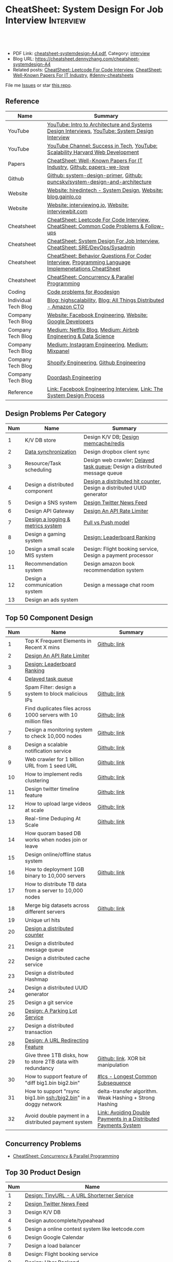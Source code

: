 * CheatSheet: System Design For Job Interview                     :Interview:
:PROPERTIES:
:type:     interview
:export_file_name: cheatsheet-systemdesign-A4.pdf
:END:

#+BEGIN_HTML
<a href="https://github.com/dennyzhang/cheatsheet.dennyzhang.com/tree/master/cheatsheet-systemdesign-A4"><img align="right" width="200" height="183" src="https://www.dennyzhang.com/wp-content/uploads/denny/watermark/github.png" /></a>
<div id="the whole thing" style="overflow: hidden;">
<div style="float: left; padding: 5px"> <a href="https://www.linkedin.com/in/dennyzhang001"><img src="https://www.dennyzhang.com/wp-content/uploads/sns/linkedin.png" alt="linkedin" /></a></div>
<div style="float: left; padding: 5px"><a href="https://github.com/dennyzhang"><img src="https://www.dennyzhang.com/wp-content/uploads/sns/github.png" alt="github" /></a></div>
<div style="float: left; padding: 5px"><a href="https://www.dennyzhang.com/slack" target="_blank" rel="nofollow"><img src="https://www.dennyzhang.com/wp-content/uploads/sns/slack.png" alt="slack"/></a></div>
</div>

<br/><br/>
<a href="http://makeapullrequest.com" target="_blank" rel="nofollow"><img src="https://img.shields.io/badge/PRs-welcome-brightgreen.svg" alt="PRs Welcome"/></a>
#+END_HTML

- PDF Link: [[https://github.com/dennyzhang/cheatsheet.dennyzhang.com/blob/master/cheatsheet-systemdesign-A4/cheatsheet-systemdesign-A4.pdf][cheatsheet-systemdesign-A4.pdf]], Category: [[https://cheatsheet.dennyzhang.com/category/interview/][interview]]
- Blog URL: https://cheatsheet.dennyzhang.com/cheatsheet-systemdesign-A4
- Related posts: [[https://cheatsheet.dennyzhang.com/cheatsheet-leetcode-A4][CheatSheet: Leetcode For Code Interview]], [[https://cheatsheet.dennyzhang.com/cheatsheet-paper-A4][CheatSheet: Well-Known Papers For IT Industry]], [[https://github.com/topics/denny-cheatsheets][#denny-cheatsheets]]

File me [[https://github.com/dennyzhang/cheatsheet.dennyzhang.com/issues][Issues]] or star [[https://github.com/dennyzhang/cheatsheet.dennyzhang.com][this repo]].
** Reference
| Name                 | Summary                                                                                              |
|----------------------+------------------------------------------------------------------------------------------------------|
| YouTube              | [[https://www.youtube.com/watch?v=ZgdS0EUmn70][YouTube: Intro to Architecture and Systems Design Interviews]], [[https://www.youtube.com/channel/UC9vLsnF6QPYuH51njmIooCQ][YouTube: System Design Interview]]       |
| YouTube              | [[https://www.youtube.com/channel/UC-vYrOAmtrx9sBzJAf3x_xw/featured][YouTube Channel: Success in Tech]], [[https://www.youtube.com/watch?v=-W9F__D3oY4&feature=youtu.be][YouTube: Scalability Harvard Web Development]]                       |
|----------------------+------------------------------------------------------------------------------------------------------|
| Papers               | [[https://cheatsheet.dennyzhang.com/cheatsheet-paper-A4][CheatSheet: Well-Known Papers For IT Industry]], [[https://github.com/papers-we-love/papers-we-love][Github: papers-we-love]]                                |
| Github               | [[https://github.com/donnemartin/system-design-primer/tree/master/solutions/system_design][Github: system-design-primer]], [[https://github.com/puncsky/system-design-and-architecture][Github: puncsky/system-design-and-architecture]]                         |
| Website              | [[https://www.hiredintech.com/app#system-design][Website: hiredintech - System Design]], [[http://blog.gainlo.co/index.php/category/system-design-interview-questions/][Website: blog.gainlo.co]]                                        |
| Website              | [[https://interviewing.io][Website: interviewing.io]], [[https://www.interviewbit.com/courses/system-design/][Website: interviewbit.com]]                                                  |
| Cheatsheet           | [[https://cheatsheet.dennyzhang.com/cheatsheet-leetcode-A4][CheatSheet: Leetcode For Code Interview]], [[https://cheatsheet.dennyzhang.com/cheatsheet-followup-A4][CheatSheet: Common Code Problems & Follow-ups]]               |
| Cheatsheet           | [[https://cheatsheet.dennyzhang.com/cheatsheet-systemdesign-A4][CheatSheet: System Design For Job Interview]], [[https://cheatsheet.dennyzhang.com/cheatsheet-sre-A4][CheatSheet: SRE/DevOps/Sysadmin]]                         |
| Cheatsheet           | [[https://cheatsheet.dennyzhang.com/cheatsheet-behavior-A4][CheatSheet: Behavior Questions For Coder Interview]], [[https://cheatsheet.dennyzhang.com/cheatsheet-language-A4][Programming Language Implemenetations CheatSheet]] |
| Cheatsheet           | [[https://cheatsheet.dennyzhang.com/cheatsheet-concurrency-A4][CheatSheet: Concurrency & Parallel Programming]]                                                       |
| Coding               | [[https://code.dennyzhang.com/review-oodesign][Code problems for #oodesign]]                                                                          |
|----------------------+------------------------------------------------------------------------------------------------------|
| Individual Tech Blog | [[http://highscalability.com/][Blog: highscalability]], [[https://www.allthingsdistributed.com][Blog: All Things Distributed - Amazon CTO]]                                     |
| Company Tech Blog    | [[https://www.facebook.com/pg/Engineering/notes/][Website: Facebook Engineering]], [[https://developers.googleblog.com][Website: Google Developers]]                                            |
| Company Tech Blog    | [[https://medium.com/netflix-techblog][Medium: Netflix Blog]], [[https://medium.com/airbnb-engineering][Medium: Airbnb Engineering & Data Science]]                                      |
| Company Tech Blog    | [[https://instagram-engineering.com/][Medium: Instagram Engineering]], [[https://medium.com/mixpaneleng][Medium: Mixpanel]]                                                      |
| Company Tech Blog    | [[https://engineering.shopify.com/][Shopify Engineering]], [[https://github.blog/category/engineering/][Github Engineering]]                                                              |
| Company Tech Blog    | [[https://doordash.engineering/category/backend/][Doordash Engineering]]                                                                                 |
| Reference            | [[https://www.facebook.com/careers/life/preparing-for-your-software-engineering-interview-at-facebook/][Link: Facebook Engineering Interview]], [[https://www.hiredintech.com/classrooms/system-design/lesson/55][Link: The System Design Process]]                                |
** Design Problems Per Category
| Num | Name                                   | Summary                                                                    |
|-----+----------------------------------------+----------------------------------------------------------------------------|
|   1 | K/V DB store                           | Design K/V DB; [[https://architect.dennyzhang.com/design-redis][Design memcache/redis]]                                       |
|   2 | [[https://architect.dennyzhang.com/design-sync][Data synchronization]]                   | Design dropbox client sync                                                 |
|   3 | Resource/Task scheduling               | Design web crawler; [[https://architect.dennyzhang.com/explain-delayedqueue][Delayed task queue]]; Design a distributed message queue |
|   4 | Design a distributed component         | [[https://architect.dennyzhang.com/design-distributed-counter][Design a distributed hit counter]], Design a distributed UUID generator      |
|   5 | Design a SNS system                    | [[https://architect.dennyzhang.com/design-news-feed][Design Twitter News Feed]]                                                   |
|   6 | Design API Gateway                     | [[https://architect.dennyzhang.com/design-api-limiter/][Design An API Rate Limiter]]                                                 |
|   7 | [[https://architect.dennyzhang.com/design-logging][Design a logging & metrics system]]      | [[https://architect.dennyzhang.com/explain-poll-push][Pull vs Push model]]                                                         |
|   8 | Design a gaming system                 | [[https://architect.dennyzhang.com/design-leaderboard][Design: Leaderboard Ranking]]                                                |
|-----+----------------------------------------+----------------------------------------------------------------------------|
|  10 | Design a small scale MIS system        | Design: Flight booking service, Design a payment processor                 |
|  11 | Recommendation system                  | Design amazon book recommendation system                                   |
|  12 | Design a communication system          | Design a message chat room                                                 |
|  13 | Design an ads system                   |                                                                            |
#+TBLFM: $1=@-1$1+1;N
** Top 50 Component Design
| Num | Name                                                             | Summary                                                         |
|-----+------------------------------------------------------------------+-----------------------------------------------------------------|
|   1 | Top K Frequent Elements in Recent X mins                         | [[https://github.com/dennyzhang/cheatsheet.dennyzhang.com/blob/master/cheatsheet-systemdesign-A4/design-component.org#top-k-frequent-elements-in-recent-x-mins][Github: link]]                                                    |
|   2 | [[https://architect.dennyzhang.com/design-api-limiter/][Design An API Rate Limiter]]                                       |                                                                 |
|   3 | [[https://architect.dennyzhang.com/design-leaderboard][Design: Leaderboard Ranking]]                                      |                                                                 |
|   4 | [[https://architect.dennyzhang.com/explain-delayedqueue][Delayed task queue]]                                               |                                                                 |
|   5 | Spam Filter: design a system to block malicious IPs              | [[https://github.com/dennyzhang/cheatsheet.dennyzhang.com/blob/master/cheatsheet-systemdesign-A4/design-component.org#spam-filter-design-a-system-to-block-malicious-ips][Github: link]]                                                    |
|   6 | Find duplicates files across 1000 servers with 10 million files  | [[https://github.com/dennyzhang/cheatsheet.dennyzhang.com/blob/master/cheatsheet-systemdesign-A4/design-component.org#find-duplicates-files-across-1000-servers-with-10-million-files][Github: link]]                                                    |
|   7 | Design a monitoring system to check 10,000 nodes                 | [[https://github.com/dennyzhang/cheatsheet.dennyzhang.com/blob/master/cheatsheet-systemdesign-A4/design-component.org#design-a-system-checking-the-health-of-10000-nodes][Github: link]]                                                    |
|-----+------------------------------------------------------------------+-----------------------------------------------------------------|
|   8 | Design a scalable notification service                           | [[https://github.com/dennyzhang/cheatsheet.dennyzhang.com/blob/master/cheatsheet-systemdesign-A4/design-component.org#design-a-scalable-notification-service][Github: link]]                                                    |
|   9 | Web crawler for 1 billion URL from 1 seed URL                    | [[https://github.com/dennyzhang/cheatsheet.dennyzhang.com/blob/master/cheatsheet-systemdesign-A4/design-component.org#design-a-scalable-notification-service][Github: link]]                                                    |
|  10 | How to implement redis clustering                                | [[https://github.com/dennyzhang/cheatsheet.dennyzhang.com/blob/master/cheatsheet-systemdesign-A4/design-component.org#how-to-implement-redis-clustering][Github: link]]                                                    |
|  11 | Design twitter timeline feature                                  | [[https://github.com/dennyzhang/cheatsheet.dennyzhang.com/blob/master/cheatsheet-systemdesign-A4/design-component.org#design-twitter-timeline-feature][Github: link]]                                                    |
|  12 | How to upload large videos at scale                              | [[https://github.com/dennyzhang/cheatsheet.dennyzhang.com/blob/master/cheatsheet-systemdesign-A4/design-component.org#design-twitter-timeline-feature][Github: link]]                                                    |
|  13 | Real-time Deduping At Scale                                      | [[https://github.com/dennyzhang/cheatsheet.dennyzhang.com/blob/master/cheatsheet-systemdesign-A4/design-component.org#real-time-deduping-at-scale][Github: link]]                                                    |
|  14 | How quoram based DB works when nodes join or leave               |                                                                 |
|-----+------------------------------------------------------------------+-----------------------------------------------------------------|
|  15 | Design online/offline status system                              |                                                                 |
|  16 | How to deployment 1GB binary to 10,000 servers                   | [[https://github.com/dennyzhang/cheatsheet.dennyzhang.com/blob/master/cheatsheet-systemdesign-A4/design-component.org#how-to-deploy-1gb-binary-to-10000-servers][Github: link]]                                                    |
|  17 | How to distribute TB data from a server to 10,000 nodes          |                                                                 |
|  18 | Merge big datasets across different servers                      | [[https://github.com/dennyzhang/cheatsheet.dennyzhang.com/blob/master/cheatsheet-systemdesign-A4/design-component.org#store-2tb-data-in-three-1tb-disks-with-redundancy][Github: link]]                                                    |
|  19 | Unique url hits                                                  |                                                                 |
|  20 | [[https://architect.dennyzhang.com/design-distributed-counter][Design a distributed counter]]                                     |                                                                 |
|  21 | Design a distributed message queue                               |                                                                 |
|  22 | Design a distributed cache service                               |                                                                 |
|  23 | Design a distributed Hashmap                                     |                                                                 |
|  24 | Design a distributed UUID generator                              |                                                                 |
|  25 | Design a git service                                             |                                                                 |
|  26 | [[https://architect.dennyzhang.com/design-parkinglot/][Design: A Parking Lot Service]]                                    |                                                                 |
|  27 | Design a distributed transaction                                 |                                                                 |
|  28 | [[https://architect.dennyzhang.com/design-url-redirect/][Design: A URL Redirecting Feature]]                                |                                                                 |
|  29 | Give three 1TB disks, how to store 2TB data with redundancy      | [[https://github.com/dennyzhang/cheatsheet.dennyzhang.com/blob/master/cheatsheet-systemdesign-A4/design-component.org#store-2tb-data-in-three-1tb-disks-with-redundancy][Github: link]]. XOR bit manipulation                              |
|  30 | How to support feature of "diff big1.bin big2.bin"               | [[https://code.dennyzhang.com/followup-lcs][#lcs - Longest Common Subsequence]]                               |
|  31 | How to support "rsync big1.bin ssh:/big2.bin" in a doggy network | delta-transfer algorithm. Weak Hashing + Strong Hashing         |
|  32 | Avoid double payment in a distributed payment system             | [[https://medium.com/airbnb-engineering/avoiding-double-payments-in-a-distributed-payments-system-2981f6b070bb][Link: Avoiding Double Payments in a Distributed Payments System]] |
#+TBLFM: $1=@-1$1+1;N
** Concurrency Problems
- [[https://cheatsheet.dennyzhang.com/cheatsheet-concurrency-A4][CheatSheet: Concurrency & Parallel Programming]]
#+TBLFM: $1=@-1$1+1;N
** Top 30 Product Design
| Num | Name                                                       |   |
|-----+------------------------------------------------------------+---|
|   1 | [[https://architect.dennyzhang.com/design-url-redirect/][Design: TinyURL - A URL Shorterner Service]]                 |   |
|   2 | [[https://architect.dennyzhang.com/design-news-feed][Design Twitter News Feed]]                                   |   |
|   3 | Design K/V DB                                              |   |
|   4 | Design autocomplete/typeahead                              |   |
|-----+------------------------------------------------------------+---|
|   5 | Design a online contest system like leetcode.com           |   |
|   6 | Design Google Calendar                                     |   |
|   7 | Design a load balancer                                     |   |
|   8 | Design: Flight booking service                             |   |
|   9 | [[https://architect.dennyzhang.com/design-uber/][Design: Uber Backend]]                                       |   |
|  10 | [[https://architect.dennyzhang.com/design-elevator/][Design: An Elevator Service]]                                |   |
|  11 | Design amazon shopping cart                                |   |
|  12 | [[https://architect.dennyzhang.com/design-google-suggestion/][Design: Google Suggestion Service]]                          |   |
|  13 | Design a payment processor                                 |   |
|  14 | Design google doc                                          |   |
|  15 | Design gmail                                               |   |
|  16 | Design RSS news reader                                     |   |
|  17 | Design a client-server API to build a rich document editor |   |
|  18 | Design instagram, a photo sharing app                      |   |
|  19 | Design Yelp, a location-based system                       |   |
|  20 | Design Pastebin.com                                        |   |
|  21 | Design amazon book recommendation system                   |   |
|  22 | Design Google PageRank                                     |   |
|  23 | Design messaging/notification system                       |   |
|  24 | [[https://architect.dennyzhang.com/design-redis][Design memcache/redis]]                                      |   |
|  25 | Design a voice conference system                           |   |
|  26 | Design an API gateway                                      |   |
|  27 | Design slack                                               |   |
|  28 | Design a service auto-discovery feature                    |   |
|  29 | Design a secrets management system                         |   |
|  30 | Design Google Adsense fraud detection                      |   |
|  31 | Design The Great Firewall                                  |   |
#+TBLFM: $1=@-1$1+1;N
#+BEGIN_HTML
<a href="https://cheatsheet.dennyzhang.com"><img align="right" width="185" height="37" src="https://raw.githubusercontent.com/dennyzhang/cheatsheet.dennyzhang.com/master/images/cheatsheet_dns.png"></a>
#+END_HTML
** Process Of System Design
| Num | Name                                            | Summary                                                                |
|-----+-------------------------------------------------+------------------------------------------------------------------------|
|   1 | Outline use cases: List major and focus on some | Show good sense. The questions you asked define your level             |
|   2 | Estimate scale: *Data* + *Traffic*              | Back-of-the-envelope estimation                                        |
|   3 | Defining data model                             | It helps to clarify how data will flow among different components      |
|   4 | Abstract design                                 | Sketch main components, explain workflow, avoid too deep for details   |
|   5 | Detailed design + discussion with interviewers  | Explain trade-off of your proposal + on-demand deep dive               |
|   6 | Identify and resolve Bottlenecks                | *Key challenges* + *Trade-Offs*. Usuaully no optimal solution(s)       |
|   7 | [[https://docs.microsoft.com/en-us/azure/architecture/guide/pillars][Scale your design]]                               | Availability, Resiliency, Scalability, Security, Serviceability, etc   |
|   8 | Show your relevant experience and learning      | Industry best practice; You experience of scaling/trade-off/resiliency |
#+TBLFM: $1=@-1$1+1;N

#+BEGIN_HTML
<iframe style="width:120px;height:240px;" marginwidth="0" marginheight="0" scrolling="no" frameborder="0" src="//ws-na.amazon-adsystem.com/widgets/q?ServiceVersion=20070822&OneJS=1&Operation=GetAdHtml&MarketPlace=US&source=ac&ref=qf_sp_asin_til&ad_type=product_link&tracking_id=dennyzhang-20&marketplace=amazon&region=US&placement=B06XPJML5D&asins=B06XPJML5D&linkId=9688cd3adb81a953935114b68a65989e&show_border=false&link_opens_in_new_window=false&price_color=333333&title_color=0066c0&bg_color=ffffff">
</iframe>
#+END_HTML
** Common Mistakes Of System Design
| Num | Name                                                      | Summary                            |
|-----+-----------------------------------------------------------+------------------------------------|
|   1 | Run into an opinioned solutions before clarification      | Inexperienced; Hard to communicate |
|   2 | Not driving the conversation                              | Inexperienced                      |
|   3 | General answers without your personal experience/thinking |                                    |
|   4 | Makes interviewers feeling you're stubborn                |                                    |
#+TBLFM: $1=@-1$1+1;N
** Top 30 Concepts For Feature/System Design
| Num | Name                                    | Summary                                                             |
|-----+-----------------------------------------+---------------------------------------------------------------------|
|   1 | [[https://architect.dennyzhang.com/explain-cache][Caching]]                                 | Stores data so that future requests of data retrieval can be faster |
|   2 | [[https://architect.dennyzhang.com/explain-messagequeue][Message Queue]]                           | Provides an asynchronous communications protocol,                   |
|   3 | [[https://architect.dennyzhang.com/explain-partition][Data Partition & Sharding]]               | Break up a big data volume into many smaller parts                  |
|   4 | [[https://architect.dennyzhang.com/explain-indexing][DB Indexing]]                             | Create indexes on multiple columns to speed up table look up        |
|   5 | [[https://architect.dennyzhang.com/explain-db-replication][DB replication]]                          | Duplicate data to increase service availability                     |
|   6 | [[https://architect.dennyzhang.com/explain-cap][CAP: Consistency/Availability/Partition]] | A distributed database system can only have 2 of the 3              |
|   7 | [[https://architect.dennyzhang.com/explain-nosql][DB: SQL & NoSQL]]                         | Relational databases and non-relational databases                   |
|-----+-----------------------------------------+---------------------------------------------------------------------|
|   8 | [[https://architect.dennyzhang.com/explain-coordination][Concurrency & Communication]]             |                                                                     |
|   9 | [[https://architect.dennyzhang.com/explain-locks][Pessimistic And Optimistic Locking]]      |                                                                     |
|  10 | [[https://architect.dennyzhang.com/explain-eventualconsistency][Consistency Module]]                      | weak consistency, eventual consistency, strong consistency          |
|  11 | Conflict resolution                     | Quorum, vector lock, reconcile on read/write, CRDTs                 |
|  12 | B+ Tree                                 |                                                                     |
|-----+-----------------------------------------+---------------------------------------------------------------------|
|  13 | [[https://architect.dennyzhang.com/explain-http][Networking: HTTP]]                        |                                                                     |
|  14 | [[https://architect.dennyzhang.com/explain-tcp-udp][Networking: TCP/UDP]]                     |                                                                     |
|  15 | [[https://architect.dennyzhang.com/explain-poll-push][Pull vs Push model]]                      |                                                                     |
|  16 | Garbage Collection                      |                                                                     |
|  17 | [[https://architect.dennyzhang.com/explain-memory-management][Memory Management]]                       |                                                                     |
|  18 | [[https://architect.dennyzhang.com/explain-heartbeat][Heartbeats]]                              |                                                                     |
|  19 | Self Protection                         | API Rate limit, [[https://en.wikipedia.org/wiki/Circuit_breaker][Circuit breaker]], [[https://en.wikipedia.org/wiki/Bulkhead_(partition)][bulkhead]], throttling               |
|  20 | Filesystem                              |                                                                     |
|  21 | API: RPC vs gRPC vs REST                |                                                                     |
|  22 | [[https://architect.dennyzhang.com/explain-loadbalancer][Load balancer]]                           |                                                                     |
|  23 | Scale up vs Scale out                   | Vertical scaling and Horizontal scaling                             |
|  24 | API Design                              |                                                                     |
|  25 | [[https://architect.dennyzhang.com/explain-session][Session management]]                      |                                                                     |
|  26 | Networking: TCP vs UDP                  |                                                                     |
|  27 | Consistency patterns                    | Weak consistency, Eventual consistency, Strong consistency          |
|  28 | Availability patterns                   | Fail-over vs Replication                                            |
|  29 | CDN - Content Delivery Network          | Edge caching                                                        |
|  30 | [[https://architect.dennyzhang.com/explain-monitoring][Monitoring]]                              |                                                                     |
|  31 | Security                                |                                                                     |
|  32 | [[https://architect.dennyzhang.com/explain-dns][Networking: DNS]]                         |                                                                     |
|  33 | [[https://cheatsheet.dennyzhang.com/cheatsheet-signal-A4][Linux signals]]                           |                                                                     |
#+TBLFM: $1=@-1$1+1;N
** Top 20 Advanced Data Structure & Algorithms
| Num | Name                                        | Summary                                                                     |
|-----+---------------------------------------------+-----------------------------------------------------------------------------|
|   1 | [[https://architect.dennyzhang.com/explain-consistent-hash][Consistent Hash]]                             |                                                                             |
|   2 | [[https://architect.dennyzhang.com/explain-bloomfilter][Bloom filter]]                                | A space-effcient query returns either "possibly in set" or "definitely not" |
|   3 | [[https://odino.org/my-favorite-data-structure-hyperloglog/][hyerloglog]] for count-distinct problem       | Estimation: the count of unique values with relatively high accuracy(98%)   |
|   4 | [[https://code.dennyzhang.com/tag/reservoirsampling][Reservoir Sampling]]                          |                                                                             |
|   5 | [[https://en.wikipedia.org/wiki/Merkle_tree][Merkle Tree]]                                 |                                                                             |
|   6 | LPM(Longest Prefix Match)                   |                                                                             |
|   7 | [[https://research.neustar.biz/2013/09/16/sketch-of-the-day-frugal-streaming/][Frugal Streaming]]                            |                                                                             |
|   8 | [[https://architect.dennyzhang.com/explain-gossip][Gossip]]                                      | Propagate cluster status                                                    |
|   9 | [[https://architect.dennyzhang.com/explain-vector-clocks][Vector Clocks/Version Vectors]]               |                                                                             |
|  10 | [[https://en.wikipedia.org/wiki/Lossy_Count_Algorithm][Lossy Counting]]                              |                                                                             |
|  11 | [[https://en.wikipedia.org/wiki/Skip_list][Skip list]]                                   |                                                                             |
|  12 | [[https://architect.dennyzhang.com/explain-crdts][CRDTs (Conflict-Free Replicated Data Types)]] |                                                                             |
|  13 | choice-of-2                                 |                                                                             |
|-----+---------------------------------------------+-----------------------------------------------------------------------------|
|  14 | [[https://architect.dennyzhang.com/explain-sstable][SSTable (Sorted Strings Table)]]              |                                                                             |
|  15 | MemTable                                    |                                                                             |
|  16 | [[https://architect.dennyzhang.com/explain-lsm][LSM (Log Structured Merge Trees)]]            |                                                                             |
|-----+---------------------------------------------+-----------------------------------------------------------------------------|
|  17 | [[https://en.wikipedia.org/wiki/Two-phase_commit_protocol][Two-phase commit]]/[[https://en.wikipedia.org/wiki/Three-phase_commit_protocol][Three-phase commit]]         | [[https://github.com/dennyzhang/cheatsheet.dennyzhang.com/blob/master/cheatsheet-systemdesign-A4/design-algorithm.org#2pc3pc-commit][Github: link]]                                                                |
|  18 | [[https://architect.dennyzhang.com/design-explain-paxos][Paxos and raft protocol]]                     |                                                                             |
|  19 | Ring buffer                                 |                                                                             |
|  20 | [[https://en.wikipedia.org/wiki/Cuckoo_hashing][cuckoo hashing]]                              | Resolve hash collisions with worst-case constant lookup time                |
|  21 | snappy/lzss                                 | Fast data compression and decompression                                     |
|  22 | [[https://s2geometry.io/][S2 Geometry]]                                 | Build geographic database in a better way                                   |
|  23 | [[https://www.youtube.com/watch?v=UaMzra18TD8][geohash]]                                     |                                                                             |
#+TBLFM: $1=@-1$1+1;N

[[image-blog:CheatSheet: Feature Design For Job Interview][https://raw.githubusercontent.com/dennyzhang/cheatsheet.dennyzhang.com/master/cheatsheet-systemdesign-A4/dynamo-summary.png]]
** Explain workflow: What happens when XXX?
| Num | Name                                  | Summary                                                                       |
|-----+---------------------------------------+-------------------------------------------------------------------------------|
|   1 | When happens when I search in google? |                                                                               |
|   2 | How loadbalancer works                |                                                                               |
|   3 | Explain three phase commit model      |                                                                               |
|   4 | Explain HTTP return code              | [[https://evertpot.com/http/][Link: Series of posts on HTTP status codes]] e.g, 401 vs 405, 500 vs 503 vs 504 |
|   5 | Explain Mysql DB replication model    |                                                                               |
|   6 | Explain gossip protocol               |                                                                               |
|   7 | [[https://architect.dennyzhang.com/explain-cap][Explain CAP]]                           |                                                                               |
|   8 | Explain Hadoop file system            |                                                                               |
|   9 | [Linux] Explain OS booting process    |                                                                               |
#+TBLFM: $1=@-1$1+1;N
** Explain tools: how XXX supports XXX?
| Num | Name                                  | Summary |
|-----+---------------------------------------+---------|
|   1 | How JDK implement hashmap?            |         |
|   2 | Explain java garbage collection model |         |
|   3 | Explain raft/etcd                     |         |
|   4 | How OS supports XXX?                  |         |
#+TBLFM: $1=@-1$1+1;N
** Cloud Design Principles
| Num | Name                       | Summary                 |
|-----+----------------------------+-------------------------|
|   1 | Fail fast                  |                         |
|   2 | Design for failure         |                         |
|   3 | Immutable infrastructure   |                         |
|   4 | [[https://www.engineyard.com/blog/pets-vs-cattle][Cats vs Cattle]]             | Avoid snowflake servers |
|   5 | [[https://docs.microsoft.com/en-us/azure/architecture/guide/design-principles/self-healing][Auto healing]]               |                         |
|   6 | Async programming          |                         |
|   7 | GitOps operational model   |                         |
|   8 | Event-Driven Architectures |                         |
#+TBLFM: $1=@-1$1+1;N
** Cloud Design Patterns
| Num | Name                        | Summary                                                                 |
|-----+-----------------------------+-------------------------------------------------------------------------|
|   1 | [[https://docs.microsoft.com/en-us/azure/architecture/patterns/ambassador][Ambassador pattern]]          | Create helper service to send network requests, besides the main sevice |
|   2 | [[https://docs.microsoft.com/en-us/azure/architecture/patterns/cache-aside][Cache-Aside pattern]]         | Load data on demand into a cache from a data store                      |
|   3 | [[https://docs.microsoft.com/en-us/azure/architecture/patterns/circuit-breaker][Circuit Breaker pattern]]     | If a request takes too many reousrce, abort it                          |
|   4 | [[https://docs.microsoft.com/en-us/azure/architecture/patterns/bulkhead][Bulkhead pattern]]            | Isolate elements into pools, so that one fire won't burn all            |
|   5 | [[https://docs.microsoft.com/en-us/azure/architecture/patterns/gateway-aggregation][Gateway Aggregation pattern]] | Aggregate multiple individual requests into a single request            |
|   6 | [[https://docs.microsoft.com/en-us/azure/architecture/patterns/priority-queue][Priority Queue pattern]]      | Support different SLAs for different individual clients                 |
|   7 | [[https://docs.microsoft.com/en-us/azure/architecture/patterns/strangler][Strangler pattern]]           | Incrementally migrate a legacy system piece by piece                    |
#+TBLFM: $1=@-1$1+1;N
#+BEGIN_HTML
<a href="https://cheatsheet.dennyzhang.com"><img align="right" width="185" height="37" src="https://raw.githubusercontent.com/dennyzhang/cheatsheet.dennyzhang.com/master/images/cheatsheet_dns.png"></a>
#+END_HTML
** Engineering Of Well-Known Products
| Name          | Summary                                                  |
|---------------+----------------------------------------------------------|
| Google        | [[http://highscalability.com/google-architecture][Link: Google Architecture]]                                |
| Facebook      | [[http://highscalability.com/blog/2016/6/27/how-facebook-live-streams-to-800000-simultaneous-viewers.html][Link: Facebook Live Streams]]                              |
| Twitter       | [[http://highscalability.com/blog/2016/4/20/how-twitter-handles-3000-images-per-second.html][Link: Twitter Image Service]], [[https://www.infoq.com/presentations/Twitter-Timeline-Scalability/][YouTube: Timelines at Scale]] |
| Uber          | [[http://highscalability.com/blog/2016/10/12/lessons-learned-from-scaling-uber-to-2000-engineers-1000-ser.html][Link: Lessons Learned From Scaling Uber]]                  |
| Tumblr        | [[http://highscalability.com/blog/2012/2/13/tumblr-architecture-15-billion-page-views-a-month-and-harder.html][Link: Tumblr Architecture]]                                |
| StackOverflow | [[http://highscalability.com/blog/2009/8/5/stack-overflow-architecture.html][Link: Stack Overflow Architecture]]                        |
** Grow Design Expertise In Daily Work
| Num | Name                             | Summary                                                                 |
|-----+----------------------------------+-------------------------------------------------------------------------|
|   1 | Keep the curiosity               | Thinking about interesting/weird questions helps                        |
|   2 | Deep dive into your daily work   | Unify and normalize problems from daily work                            |
|   3 | Learn the work of your coleagues | Indirect working experience also help                                   |
|   4 | Popular products under the hood  | Once you notice an interesting feature, think about how it's supported? |
|   5 | Read engineering blogs           | Especially for big companies                                            |
|   6 | Tools under the hood             | Common tools/frameworks                                                 |
|   7 | Try tools                        | Use cases; Alternatives; Pros and Cons                                  |
|   8 | Read papers                      | Best practices in papers                                                |
|   9 | Try new things                   | Gain hands-on experience; evaluate alternatives                         |
|  10 | Datastore & OS                   | Learn how databases and operating systems work                          |
|  11 | Language implementation          | Deep dive into one programming language. Java, Python, Golang, etc      |
#+TBLFM: $1=@-1$1+1;N
** More Resources
License: Code is licensed under [[https://www.dennyzhang.com/wp-content/mit_license.txt][MIT License]].

https://medium.com/hackernoon/top-10-system-design-interview-questions-for-software-engineers-8561290f0444

https://draveness.me/

https://github.com/binhnguyennus/awesome-scalability

https://github.com/donnemartin/system-design-primer

https://github.com/checkcheckzz/system-design-interview

https://github.com/binhnguyennus/awesome-scalability

https://docs.microsoft.com/en-us/azure/architecture/patterns/

https://github.com/sdmg15/Best-websites-a-programmer-should-visit
#+BEGIN_HTML
<a href="https://cheatsheet.dennyzhang.com"><img align="right" width="201" height="268" src="https://raw.githubusercontent.com/USDevOps/mywechat-slack-group/master/images/denny_201706.png"></a>

<a href="https://cheatsheet.dennyzhang.com"><img align="right" src="https://raw.githubusercontent.com/dennyzhang/cheatsheet.dennyzhang.com/master/images/cheatsheet_dns.png"></a>
#+END_HTML
* org-mode configuration                                           :noexport:
#+STARTUP: overview customtime noalign logdone showall
#+DESCRIPTION:
#+KEYWORDS:
#+LATEX_HEADER: \usepackage[margin=0.6in]{geometry}
#+LaTeX_CLASS_OPTIONS: [8pt]
#+LATEX_HEADER: \usepackage[english]{babel}
#+LATEX_HEADER: \usepackage{lastpage}
#+LATEX_HEADER: \usepackage{fancyhdr}
#+LATEX_HEADER: \pagestyle{fancy}
#+LATEX_HEADER: \fancyhf{}
#+LATEX_HEADER: \rhead{Updated: \today}
#+LATEX_HEADER: \rfoot{\thepage\ of \pageref{LastPage}}
#+LATEX_HEADER: \lfoot{\href{https://github.com/dennyzhang/cheatsheet.dennyzhang.com/tree/master/cheatsheet-systemdesign-A4}{GitHub: https://github.com/dennyzhang/cheatsheet.dennyzhang.com/tree/master/cheatsheet-systemdesign-A4}}
#+LATEX_HEADER: \lhead{\href{https://cheatsheet.dennyzhang.com/cheatsheet-systemdesign-A4}{Blog URL: https://cheatsheet.dennyzhang.com/cheatsheet-systemdesign-A4}}
#+AUTHOR: Denny Zhang
#+EMAIL:  denny@dennyzhang.com
#+TAGS: noexport(n)
#+PRIORITIES: A D C
#+OPTIONS:   H:3 num:t toc:nil \n:nil @:t ::t |:t ^:t -:t f:t *:t <:t
#+OPTIONS:   TeX:t LaTeX:nil skip:nil d:nil todo:t pri:nil tags:not-in-toc
#+EXPORT_EXCLUDE_TAGS: exclude noexport
#+SEQ_TODO: TODO HALF ASSIGN | DONE BYPASS DELEGATE CANCELED DEFERRED
#+LINK_UP:
#+LINK_HOME:
* DONE [#A] Design考查什么？                                       :noexport:
  CLOSED: [2020-02-19 Wed 23:17]

https://www.1point3acres.com/bbs/forum.php?mod=viewthread&tid=581118&highlight=%CF%B5%CD%B3%C9%E8%BC%C6

- 你和面试官要像同事一样一起讨论这个问题
- 能带着他们干活的气场
- 即使你没有领域经验,但是有自己的一套办法
- 最重要的还是交流,言之有物.

#+BEGIN_EXAMPLE
其实每个公司的系统设计轮侧重并不一样,就我的了解而言:
G侧重analysis和collaboration,你和面试官要像同事一样一起讨论这个问题,切忌先入为主或固执己见,注意题目细节和聆听对方的想法,多从不同角度提方案和分析优劣.两个人越聊越high你就过了.
FB侧重leadership和velocity,面试官可能是刚毕业3年的E5,你作为更资深的E5要有能带着他们干活的气场,卡住的时候要主动想办法推进对话解决问题,而不是简单的要提示甚至直接冷场.说到嗓子哑了你就过了.
MS侧重framework和accountability,你要展现出做事的方法论,让面试官觉得即使你没有领域经验,但是有自己的一套办法,如果实际工作中把项目交给你,你迟早能搞出来.让他觉得放心你就过了.
#+END_EXAMPLE
* #  --8<-------------------------- separator ------------------------>8-- :noexport:
* TODO [经验总结] 关于所谓的System Design: https://www.1point3acres.com/bbs/thread-169343-1-1.html :noexport:
* TODO [题目讨论] 系统设计问题/面试题总结: https://www.1point3acres.com/bbs/thread-541834-1-1.html :noexport:
* TODO System design: https://www.1point3acres.com/bbs/forum-323-1.html :noexport:
* TODO system design: https://www.1point3acres.com/bbs/thread-171320-1-1.html :noexport:
* design                                                           :noexport:
- work through the workflow
* TODO https://www.1point3acres.com/bbs/forum-323-1.html           :noexport:
* TODO 设计ip cache缓存之类的                                      :noexport:
* [#A] soulmachine系统设计(System Design) https://soulmachine.gitbooks.io/system-design/content/cn/distributed-id-generator.html :noexport:
* TODO https://www.hiredintech.com/app#system-design               :noexport:
* TODO news feed: https://36kr.com/p/201758                        :noexport:
* #  --8<-------------------------- separator ------------------------>8-- :noexport:
* TODO design twitter                                              :noexport:
https://medium.com/@narengowda/system-design-for-twitter-e737284afc95
* TODO Kafka vs Rabbitmq                                           :noexport:
* system design                                                    :noexport:
https://www.facebook.com/careers/life/preparing-for-your-software-engineering-interview-at-facebook/
The purpose of the interview is to assess the candidate's ability to solve a non-trivial engineering design problem.

There are two types of design interviews: systems design and product design.

Start with requirements: Your interviewer might ask: "How would you architect the backend for a messaging system?" Obviously this question is extremely vague. Where do you even start? You could start with some requirements:
How many users are we talking about here?
How many messages sent?
How many messages read?
What are the latency requirements for sender->receiver message delivery?
How are you going to store messages?
What operations does this data store need to support?
What operations is it optimized for?
How do you push new messages to clients? Do you push at all, or rely on a pull based model?
* #  --8<-------------------------- separator ------------------------>8-- :noexport:
* TODO What's your own familiar area? expertise?                   :noexport:
* TODO What Complex products you have designed before?             :noexport:
Reflect on your projects: Think about the projects you've built. What was easy, and what was difficult?

List your projects
List good improvements/tech challenges/open issues
* TODO How to structurally analyize a product                      :noexport:
- Feature/Use case
- How to avoid abuse?
- How to support different version?
- Upgrade workflow
* TODO https://github.com/shishan100/Java-Interview-Advanced       :noexport:
* #  --8<-------------------------- separator ------------------------>8-- :noexport:
* TODO cross dataset sync                                          :noexport:
* TODO Read links                                                  :noexport:
http://highscalability.com/blog/2011/11/29/datasift-architecture-realtime-datamining-at-120000-tweets-p.html
https://www.youtube.com/watch?v=w5WVu624fY8
https://www.youtube.com/watch?v=5cKTP36HVgI
http://highscalability.com/blog/2013/11/4/espns-architecture-at-scale-operating-at-100000-duh-nuh-nuhs.html
http://highscalability.com/blog/2013/9/23/salesforce-architecture-how-they-handle-13-billion-transacti.html
http://highscalability.com/plentyoffish-architecture
http://highscalability.com/blog/2016/6/15/the-image-optimization-technology-that-serves-millions-of-re.html
http://highscalability.com/blog/2017/10/23/one-model-at-a-time-integrating-and-running-deep-learning-mo.html
http://highscalability.com/blog/2009/8/6/an-unorthodox-approach-to-database-design-the-coming-of-the.html
* TODO Scalability for Dummies                                     :noexport:
https://www.lecloud.net/post/7295452622/scalability-for-dummies-part-1-clones
https://www.lecloud.net/post/7994751381/scalability-for-dummies-part-2-database
https://www.lecloud.net/post/9246290032/scalability-for-dummies-part-3-cache
https://www.lecloud.net/post/9699762917/scalability-for-dummies-part-4-asynchronism
* Understand big IT corps in US                                    :noexport:
https://www.1point3acres.com/bbs/thread-169418-1-1.html
* #  --8<-------------------------- separator ------------------------>8-- :noexport:
* TODO design k/v db store                                         :noexport:
* TODO 某建筑有五十层高,打算装俩电梯,设计该电梯系统                :noexport:
* #  --8<-------------------------- separator ------------------------>8-- :noexport:
* TODO How to implement a singleton                                :noexport:
* #  --8<-------------------------- separator ------------------------>8-- :noexport:
* TODO design uber                                                 :noexport:
http://systemdesigns.blogspot.com/2015/12/design-uber.html
* TODO design google doc                                           :noexport:
* TODO read: https://www.1point3acres.com/bbs/thread-208829-1-1.html :noexport:
* TODO How to design API gateway                                   :noexport:
* TODO design amazon book recommend system                         :noexport:
* #  --8<-------------------------- separator ------------------------>8-- :noexport:
* TODO design 多线程题 例如web crawler, max photo                  :noexport:
* TODO How would you design a car radio system interface           :noexport:
* TODO caching mechanism: lru, lfu                                 :noexport:
* Typical Tech Areas                                               :noexport:
| Num | Summary                            |
|-----+------------------------------------|
|   1 | Distributed Database               |
|   2 | Task scheduling                    |
|   3 | LCM - life cycle management        |
|   4 | Logging & Monitoring               |
|   5 | Security                           |
|   6 | SDDC - Software defined datacenter |
#+TBLFM: $1=@-1$1+1;N
* Classic Design Problems - Big Data                               :noexport:
| Num | Name                                                          | Summary      |
|-----+---------------------------------------------------------------+--------------|
|   1 | Reservoir sampling                                            |              |
|   2 | Frequency estimation                                          |              |
|   3 | Heavy hitters - Find top k frequent items in a data stream    |              |
|   4 | Membership query - whether an element exists in a data stream | [[https://en.wikipedia.org/wiki/Bloom_filter][bloom filter]] |
|   5 | Get median from an endless data stream                        |              |
#+TBLFM: $1=@-1$1+1;N
* #  --8<-------------------------- separator ------------------------>8-- :noexport:
* TODO Design Recommend System                                     :noexport:
* TODO Take turns to ask questions                                 :noexport:
好的问题,间接告诉了对方我们的经验和思维深度和广度
* TODO Design Mint.com                                             :noexport:
* TODO In what scenarios, you would choose "linked list" over "array list"? :noexport:
https://www.1point3acres.com/bbs/thread-562110-1-1.html
* #  --8<-------------------------- separator ------------------------>8-- :noexport:
* TODO email spam filter design                                    :noexport:
* TODO class vs interface                                          :noexport:
* #  --8<-------------------------- separator ------------------------>8-- :noexport:
* TODO how dropbox client sync data                                :noexport:
* TODO links of system design                                      :noexport:
https://www.1point3acres.com/bbs/forum.php?mod=viewthread&tid=559285&highlight=design
一篇文章解决所有system design面试|一亩三分地系统设计版
* HALF 问几个onsite遇到的系统设计问题                              :noexport:
https://www.1point3acres.com/bbs/forum.php?mod=viewthread&tid=441198&highlight=%CF%B5%CD%B3%C9%E8%BC%C6

#+BEGIN_EXAMPLE

最近几轮onsite被问到了很多系统设计问题,有一些真的不知道怎么答,因为我缺少devops和实际scale system的经验,以下都是实际遇到的问题:

1. 假设现在要scale system,是先加更多的api instance还是db instance,为什么？
2. 同上,假设现在只有一个db一个api instance,request load非常大, 是db先挂还是api先挂,为什么？
3. 假设request是10000 qps,需要多少load balancer
4. 假设现在db非常慢,frontend收到503 request timeout,不考虑backend,frontend要怎么办？需不需要向user display error？

5. 假设现在要scale db,是先加cache还是先给db做partitio（read write slaves） ? 为什么？
6. 第三方payment system 和api server 是如何互相验证对方的？


请问对于这些问题,你们有什么好的study material推荐吗？
#+END_EXAMPLE

#+BEGIN_EXAMPLE
第二题我也试着写点东西..

首先考虑支撑api的底层机制是比较老的同步one thread per connection（例如apache服务器）还是现在常用的异步event-based + thread pool（例如nginx,nodejs,python tornado,gRPC等等）.
1. 如果是前者,那参考The C10K problem:http://www.kegel.com/c10k.html,大量线程的overhead会导致OS kernel/api进程性能严重下降,所以是api先挂.
2. 如果是后者,那么考虑到磁盘/SSD操作多数情况下bottleneck会是db -- 但是"挂"的应该还是api进程.因为db同时就允许那么多connection,一般是api进程自己安排队列,所以api进程的queue越来越长,每个request响应时间越来越慢.

然后考虑request的返回值是少量数据（常见情况）还是大量数据（例如视频流）,如果是后者,那么首先挂的可能不是api进程或db,而是网络层（例如带宽不够+路由器处理不过来队列满丢包->大量TCP重发->linux kernel传输层buffer满->api线程通通block,等等）.
#+END_EXAMPLE

#+BEGIN_EXAMPLE

1. 假设现在要scale system,是先加更多的api instance还是db instance,为什么？
- That really depends on where the bottleneck is. Can't say until you do analysis. But in general you should scale api instance because it's much easier. Api instance is usually stateless so you can scale up freely. Also throw in a cache layer and you will gain instant performance gain. Scaling DB is usually the last option.

2. 同上,假设现在只有一个db一个api instance,request load非常大, 是db先挂还是api先挂,为什么？
- Also depends. But if all the load requires heavy data I/O (not computation), db先挂.

3. 假设request是10000 qps,需要多少load balancer
- single server should be able to handle 10k qps already. So I guess 2-4 should be enough.

4. 假设现在db非常慢,frontend收到503 request timeout,不考虑backend,frontend要怎么办？需不需要向user display error？
- That's a UX question. But I think time out should be displayed to user (in a professional wording of course). What are other options? You can't have user keep waiting b/c it's already very slow. Or, display something like "We have received your request. Please click here to check status. etc."

5. 假设现在要scale db,是先加cache还是先给db做partitio（read write slaves） ? 为什么？
- cache first but your api needs to add cache validation logic. DB partition has consistency problems and should be the last resort. For reporting which doesn't mind data delay, master-slave is ok.

6. 第三方payment system 和api server 是如何互相验证对方的？
- a few options. By certificate, use api key, or private connection.

Just my own view. Again, sorry I can't type Chinese on this computer.
#+END_EXAMPLE
* TODO HA of global DNS?                                           :noexport:
* TODO process context switch                                      :noexport:
* TODO uber nearby driver                                          :noexport:
Uber, 怎样 用geohash 找 nearby drivers given a location? driver 一直在移动, 怎样确保, 不会找到1个小时之前的 位置？  用 (geohash, timestamp) 作为partition key ?
* TODO 比较经典的游戏系统设计有 如何设计无缝地图                   :noexport:
* #  --8<-------------------------- separator ------------------------>8-- :noexport:
* TODO [#A] Deep dive into Spark                                   :noexport:
* TODO [#A] Deep dive into Cassandra                               :noexport:
* #  --8<-------------------------- separator ------------------------>8-- :noexport:
* TODO [#A] Find duplicates files across 1000 servers with 10 million files :noexport:
* TODO [#A] How to distribute TB data from a server to 10,000 nodes :noexport:
https://www.1point3acres.com/bbs/thread-165199-2-1.html

You need to distribute a terabyte of data from a single server to 10,000 nodes, and then keep that data up to date. It takes several hours to copy the data just to one server. How would you do this so that it didn't take 20,000 hours to update all the servers? Also, how would you make sure that the file wasn't corrupted during the copy? (https://www.glassdoor.com/Interview/You-need-to-distribute-a-terabyte-of-data-from-a-single-server-to-10-000-nodes-and-then-keep-that-data-up-to-date-It-take-QTN_533809.htm)
* TODO Design                                                      :noexport:
https://medium.com/pinterest-engineering/what-its-like-to-interview-at-pinterest-e40f05a018f9#fbb7
Architecture / Systems Design

In this interview, you'll be asked to solve an open ended problem by
designing a technical solution for it, describing and communicating it
effectively to your interviewer, and iterating on it as needed to
polish it and address any concerns. These problems are generally broad
and may include some aspects of API design, online and offline (jobs)
computation, client vs. server computation and storage decisions,
communication with the web/mobile clients, database model design,
database/storage selection, local or distributed algorithms, code
architecture, caching, scaling considerations, common architectures,
or communication approaches (like push, pull, pubsub, etc).
* TODO 2016年科技阅读列表                                          :noexport:
https://zhuanlan.zhihu.com/p/20472545
* #  --8<-------------------------- separator ------------------------>8-- :noexport:
* TODO [#A] 手写一个简单的键值存储系统                             :noexport:
* TODO [#A] 从头开始构建一个 RPC 框架                              :noexport:
* TODO 保证分布式事务的一致性                                      :noexport:
* #  --8<-------------------------- separator ------------------------>8-- :noexport:
* TODO 在一个bst上implement锁或解锁的function                      :noexport:
https://www.1point3acres.com/bbs/thread-594802-1-1.html
* TODO datastore on time series                                    :noexport:
https://www.1point3acres.com/bbs/thread-594802-1-1.html
* TODO Big trie can't fit in RAM                                   :noexport:
https://www.1point3acres.com/bbs/thread-596045-1-1.html
* #  --8<-------------------------- separator ------------------------>8-- :noexport:
* TODO [#A] Industry best practice for supporting large scale requests with different priorities? :noexport:
* TODO How to implement individual web crawlers in concurrent programming? :noexport:
